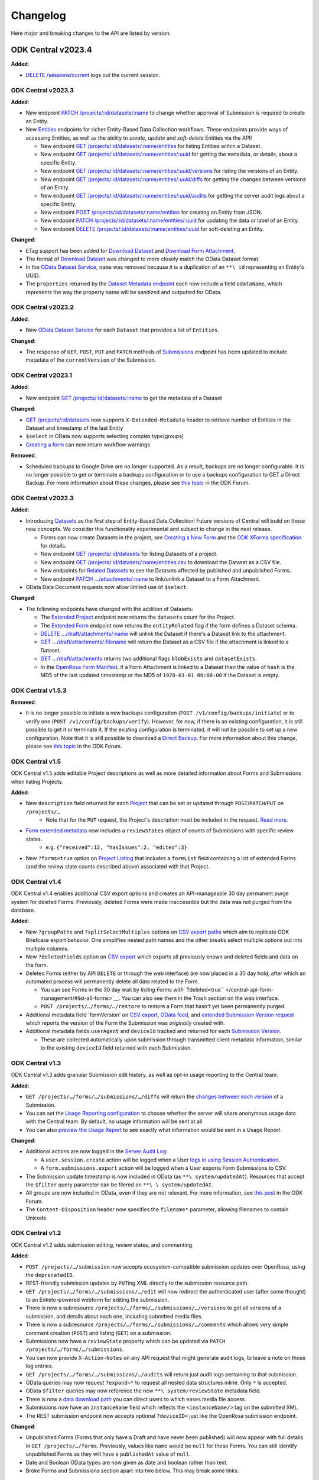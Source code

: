 .. auto generated file - DO NOT MODIFY

Changelog
=======================================================================================================================



Here major and breaking changes to the API are listed by version.

ODK Central v2023.4
""""""""""""""""""""""""""""""""""""""""""""""""""""""""""""""""""""""""""""""""""""""""""""""""""""""""""""""""""""""""

**Added**\ :

- `DELETE /sessions/current </central-api-authentication/#logging-out-current-session>`__ logs out the current session.

ODK Central v2023.3
^^^^^^^^^^^^^^^^^^^^^^^^^^^^^^^^^^^^^^^^^^^^^^^^^^^^^^^^^^^^^^^^^^^^^^^^^^^^^^^^^^^^^^^^^^^^^^^^^^^^^^^^^^^^^^^^^^^^^^^^

**Added**\ :

- New endpoint `PATCH /projects/:id/datasets/:name </central-api-dataset-management/#update-dataset-metadata>`__ to change whether approval of Submission is required to create an Entity.
- New `Entities </central-api-entity-management>`__ endpoints for richer Entity-Based Data Collection workflows. These endpoints provide ways of accessing Entities, as well as the ability to *create*\ , *update*\  and *soft-delete*\  Entities via the API!
  
  * New endpoint `GET /projects/:id/datasets/:name/entities </central-api-entities/#entities-metadata>`__ for listing Entities within a Dataset.
  * New endpoint `GET /projects/:id/datasets/:name/entities/:uuid </central-api-entities/#getting-entity-details>`__ for getting the metadata, or details, about a specific Entity.
  * New endpoint `GET /projects/:id/datasets/:name/entities/:uuid/versions </central-api-entities/#listing-versions>`__ for listing the versions of an Entity.
  * New endpoint `GET /projects/:id/datasets/:name/entities/:uuid/diffs </central-api-entities/#getting-changes-between-versions>`__ for getting the changes between versions of an Entity.
  * New endpoint `GET /projects/:id/datasets/:name/entities/:uuid/audits </central-api-entities/#entity-audit-log>`__ for getting the server audit logs about a specific Entity.
  * New endpoint `POST /projects/:id/datasets/:name/entities </central-api-entities/#creating-an-entity>`__ for creating an Entity from JSON.
  * New endpoint `PATCH /projects/:id/datasets/:name/entities/:uuid </central-api-entities/#updating-an-entity>`__ for updating the data or label of an Entity.
  * New endpoint `DELETE /projects/:id/datasets/:name/entities/:uuid </central-api-entities/#deleting-an-entity>`__ for soft-deleting an Entity.

**Changed**\ :

- ETag support has been added for `Download Dataset </central-api-dataset-management/#download-dataset>`__ and `Download Form Attachment </central-api-form-management/#downloading-a-form-attachment>`__.
- The format of `Download Dataset </central-api-dataset-management/#download-dataset>`__ was changed to more closely match the OData Dataset format.
- In the `OData Dataset Service </central-api-odata-endpoints/#odata-dataset-service>`__, ``name``\  was removed because it is a duplication of an ``**\ id``\  representing an Entity's UUID.
- The ``properties``\  returned by the `Dataset Metadata endpoint </central-api-dataset-management/#dataset-metadata>`__ each now include a field ``odataName``\ , which represents the way the property name will be sanitized and outputted for OData.


ODK Central v2023.2
^^^^^^^^^^^^^^^^^^^^^^^^^^^^^^^^^^^^^^^^^^^^^^^^^^^^^^^^^^^^^^^^^^^^^^^^^^^^^^^^^^^^^^^^^^^^^^^^^^^^^^^^^^^^^^^^^^^^^^^^

**Added**\ :

- New `OData Dataset Service </central-api-odata-endpoints/#odata-dataset-service>`__ for each ``Dataset``\  that provides a list of ``Entities``\ .

**Changed**\ :

- The response of ``GET``\ , ``POST``\ , ``PUT``\  and ``PATCH``\  methods of `Submissions </central-api-submission-management/#listing-all-submissions-on-a-form>`__ endpoint has been updated to include metadata of the ``currentVersion``\  of the Submission.

ODK Central v2023.1
^^^^^^^^^^^^^^^^^^^^^^^^^^^^^^^^^^^^^^^^^^^^^^^^^^^^^^^^^^^^^^^^^^^^^^^^^^^^^^^^^^^^^^^^^^^^^^^^^^^^^^^^^^^^^^^^^^^^^^^^

**Added**\ :

- New endpoint `GET /projects/:id/datasets/:name </central-api-dataset-management/#dataset-metadata>`__ to get the metadata of a Dataset

**Changed**\ :

- `GET /projects/:id/datasets </central-api-dataset-management/#datasets>`__ now supports ``X-Extended-Metadata``\  header to retrieve number of Entities in the Dataset and timestamp of the last Entity

- ``$select``\  in OData now supports selecting complex type(groups)

- `Creating a form </central-api-form-management/#creating-a-new-form>`__ can now return workflow warnings

**Removed**\ :

- Scheduled backups to Google Drive are no longer supported. As a result, backups are no longer configurable. It is no longer possible to get or terminate a backups configuration or to use a backups configuration to GET a Direct Backup. For more information about these changes, please see `this topic <https://forum.getodk.org/t/backups-to-google-drive-from-central-will-stop-working-after-jan-31st/38895>`__ in the ODK Forum.

ODK Central v2022.3
^^^^^^^^^^^^^^^^^^^^^^^^^^^^^^^^^^^^^^^^^^^^^^^^^^^^^^^^^^^^^^^^^^^^^^^^^^^^^^^^^^^^^^^^^^^^^^^^^^^^^^^^^^^^^^^^^^^^^^^^

**Added**\ :

* Introducing `Datasets </central-api-dataset-management>`__ as the first step of Entity-Based Data Collection! Future versions of Central will build on these new concepts. We consider this functionality experimental and subject to change in the next release.

  * Forms can now create Datasets in the project, see `Creating a New Form </central-api-form-management/#creating-a-new-form>`__ and the `ODK XForms specification <https://getodk.github.io/xforms-spec>`__ for details.
  * New endpoint `GET /projects/:id/datasets </central-api-dataset-management/#datasets>`__ for listing Datasets of a project.
  * New endpoint `GET /projects/:id/datasets/:name/entities.csv </central-api-dataset-management/#download-dataset>`__ to download the Dataset as a CSV file.
  * New endpoints for `Related Datasets </central-api-form-management/#related-datasets>`__ to see the Datasets affected by published and unpublished Forms.
  * New endpoint `PATCH .../attachments/:name </central-api-form-management/#linking-a-dataset-to-a-draft-form-attachment>`__ to link/unlink a Dataset to a Form Attachment.

* OData Data Document requests now allow limited use of ``$select``\ .

**Changed**\ :

* The following endpoints have changed with the addition of Datasets:

  * The `Extended Project </central-api-project-management/#listing-projects>`__ endpoint now returns the ``datasets``\  count for the Project.
  * The `Extended Form </central-api-form-management/#list-all-forms>`__ endpoint now returns the ``entityRelated``\  flag if the form defines a Dataset schema.
  * `DELETE .../draft/attachments/:name </central-api-form-management/#clearing-a-draft-form-attachment>`__ will unlink the Dataset if there's a Dataset link to the attachment.
  * `GET .../draft/attachments/:filename <central-api-form-management/#downloading-a-form-attachment>`__ will return the Dataset as a CSV file if the attachment is linked to a Dataset.
  * `GET .../draft/attachments </central-api-form-management/#listing-expected-draft-form-attachments>`__ returns two additional flags ``blobExists``\  and ``datasetExists``\ .
  * In the `OpenRosa Form Manifest <central-api-form-management/#openrosa-form-manifest-api>`__, if a Form Attachment is linked to a Dataset then the value of ``hash``\  is the MD5 of the last updated timestamp or the MD5 of ``1970-01-01 00:00:00``\  if the Dataset is empty.

ODK Central v1.5.3
^^^^^^^^^^^^^^^^^^^^^^^^^^^^^^^^^^^^^^^^^^^^^^^^^^^^^^^^^^^^^^^^^^^^^^^^^^^^^^^^^^^^^^^^^^^^^^^^^^^^^^^^^^^^^^^^^^^^^^^^

**Removed**\ :

* It is no longer possible to initiate a new backups configuration (``POST /v1/config/backups/initiate``\ ) or to verify one (``POST /v1/config/backups/verify``\ ). However, for now, if there is an existing configuration, it is still possible to get it or terminate it. If the existing configuration is terminated, it will not be possible to set up a new configuration. Note that it is still possible to download a `Direct Backup </central-api-system-endpoints/#direct-backup>`__. For more information about this change, please see `this topic <https://forum.getodk.org/t/backups-to-google-drive-from-central-will-stop-working-after-jan-31st/38895>`__ in the ODK Forum.

ODK Central v1.5
^^^^^^^^^^^^^^^^^^^^^^^^^^^^^^^^^^^^^^^^^^^^^^^^^^^^^^^^^^^^^^^^^^^^^^^^^^^^^^^^^^^^^^^^^^^^^^^^^^^^^^^^^^^^^^^^^^^^^^^^

ODK Central v1.5 adds editable Project descriptions as well as more detailed information about Forms and Submissions when listing Projects.

**Added**\ :

* New ``description``\  field returned for each `Project </central-api-project-management/#projects>`__ that can be set or updated through ``POST``\ /``PATCH``\ /``PUT``\  on ``/projects/…``\ 
    * Note that for the ``PUT``\  request, the Project's description must be included in the request. `Read more </central-api-project-management/#deep-updating-project-and-form-details>`__.

* `Form extended metadata </central-api-form-management/#getting-form-details>`__ now includes a ``reviewStates``\  object of counts of Submissions with specific review states.
    * e.g. ``{"received":12, "hasIssues":2, "edited":3}``\ 

* New ``?forms=true``\  option on `Project Listing </central-api-project-management/#listing-projects-with-nested-forms>`__ that includes a ``formList``\  field containing a list of extended Forms (and the review state counts described above) associated with that Project.

ODK Central v1.4
^^^^^^^^^^^^^^^^^^^^^^^^^^^^^^^^^^^^^^^^^^^^^^^^^^^^^^^^^^^^^^^^^^^^^^^^^^^^^^^^^^^^^^^^^^^^^^^^^^^^^^^^^^^^^^^^^^^^^^^^

ODK Central v1.4 enables additional CSV export options and creates an API-manageable 30 day permanent purge system for deleted Forms. Previously, deleted Forms were made inaccessible but the data was not purged from the database.

**Added**\ :

* New ``?groupPaths``\  and ``?splitSelectMultiples``\  options on `CSV export paths </central-api-submission-management/#exporting-form-submissions-to-csv>`__ which aim to replicate ODK Briefcase export behavior. One simplifies nested path names and the other breaks select multiple options out into multiple columns.

* New ``?deletedFields``\  option on `CSV export </central-api-submission-management/#exporting-form-submissions-to-csv>`__ which exports all previously known and deleted fields and data on the form.

* Deleted Forms (either by API ``DELETE``\  or through the web interface) are now placed in a 30 day hold, after which an automated process will permanently delete all data related to the Form.

  * You can see Forms in the 30 day wait by `listing Forms with ``?deleted=true``\  </central-api-form-management/#list-all-forms>`__. You can also see them in the Trash section on the web interface.
  * ``POST /projects/…/forms/…/restore``\  to restore a Form that hasn't yet been permanently purged.

* Additional metadata field 'formVersion' on `CSV export </central-api-submission-management/#exporting-form-submissions-to-csv>`__, `OData feed </central-api-odata-endpoints/#data-document>`__, and `extended Submission Version request </central-api-submission-management/#listing-versions>`__ which reports the version of the Form the Submission was *originally*\  created with.

* Additional metadata fields ``userAgent``\  and ``deviceId``\  tracked and returned for each `Submission Version </central-api-submission-management/#listing-versions>`__.

  * These are collected automatically upon submission through transmitted client metadata information, similar to the existing ``deviceId``\  field returned with each Submission.

ODK Central v1.3
^^^^^^^^^^^^^^^^^^^^^^^^^^^^^^^^^^^^^^^^^^^^^^^^^^^^^^^^^^^^^^^^^^^^^^^^^^^^^^^^^^^^^^^^^^^^^^^^^^^^^^^^^^^^^^^^^^^^^^^^

ODK Central v1.3 adds granular Submission edit history, as well as opt-in usage reporting to the Central team.

**Added**\ :

* ``GET /projects/…/forms/…/submissions/…/diffs``\  will return the `changes between each version </central-api-submission-management/#getting-changes-between-versions>`__ of a Submission.

* You can set the `Usage Reporting configuration </central-api-system-endpoints/#usage-reporting-configuration>`__ to choose whether the server will share anonymous usage data with the Central team. By default, no usage information will be sent at all.

* You can also `preview the Usage Report </central-api-system-endpoints/#usage-report-preview>`__ to see exactly what information would be sent in a Usage Report.

**Changed**\ :

* Additional actions are now logged in the `Server Audit Log </central-api-system-endpoints/#server-audit-logs>`__:

  * A ``user.session.create``\  action will be logged when a User `logs in using Session Authentication </central-api-authentication/#logging-in>`__.
  * A ``form.submissions.export``\  action will be logged when a User exports Form Submissions to CSV.

* The Submission update timestamp is now included in OData (as ``**\ system/updatedAt``\ ). Resources that accept the ``$filter``\  query parameter can be filered on ``**\ \ system/updatedAt``\ .

* All groups are now included in OData, even if they are not relevant. For more information, see `this post <https://forum.getodk.org/t/include-non-relevant-groups-and-fields-in-odk-central-api-responses/33536>`__ in the ODK Forum.

* The ``Content-Disposition``\  header now specifies the ``filename*``\  parameter, allowing filenames to contain Unicode.

ODK Central v1.2
^^^^^^^^^^^^^^^^^^^^^^^^^^^^^^^^^^^^^^^^^^^^^^^^^^^^^^^^^^^^^^^^^^^^^^^^^^^^^^^^^^^^^^^^^^^^^^^^^^^^^^^^^^^^^^^^^^^^^^^^

ODK Central v1.2 adds submission editing, review states, and commenting.

**Added**\ :

* ``POST /projects/…/submission``\  now accepts ecosystem-compatible submission updates over OpenRosa, using the ``deprecatedID``\ .

* REST-friendly submission updates by ``PUT``\ ing XML directly to the submission resource path.

* ``GET /projects/…/forms/…/submissions/…/edit``\  will now redirect the authenticated user (after some thought) to an Enketo-powered webform for editing the submission.

* There is now a subresource ``/projects/…/forms/…/submissions/…/versions``\  to get all versions of a submission, and details about each one, including submitted media files.

* There is now a subresource ``/projects/…/forms/…/submissions/…/comments``\  which allows very simple comment creation (``POST``\ ) and listing (``GET``\ ) on a submission.

* Submissions now have a ``reviewState``\  property which can be updated via ``PATCH /projects/…/forms/…/submissions``\ .

* You can now provide ``X-Action-Notes``\  on any API request that might generate audit logs, to leave a note on those log entries.

* ``GET /projects/…/forms/…/submissions/…/audits``\  will return just audit logs pertaining to that submission.

* OData queries may now request ``?expand=*``\  to request all nested data structures inline. Only ``*``\  is accepted.

* OData ``$filter``\  queries may now reference the new ``**\ system/reviewState``\  metadata field.

* There is now a `data download path </central-api-odata-endpoints/#data-download-path>`__ you can direct users to which eases media file access.

* Submissions now have an ``instanceName``\  field which reflects the ``<instanceName/>``\  tag on the submitted XML.

* The REST submission endpoint now accepts optional ``?deviceID=``\  just like the OpenRosa submission endpoint.

**Changed**\ :

* Unpublished Forms (Forms that only have a Draft and have never been published) will now appear with full details in ``GET /projects/…/forms``\ . Previously, values like ``name``\  would be ``null``\  for these Forms. You can still identify unpublished Forms as they will have a ``publishedAt``\  value of ``null``\ .

* Date and Boolean OData types are now given as date and boolean rather than text.

* Broke Forms and Submissions section apart into two below. This may break some links.

ODK Central v1.1
^^^^^^^^^^^^^^^^^^^^^^^^^^^^^^^^^^^^^^^^^^^^^^^^^^^^^^^^^^^^^^^^^^^^^^^^^^^^^^^^^^^^^^^^^^^^^^^^^^^^^^^^^^^^^^^^^^^^^^^^

ODK Central v1.1 adds minor new features to the API.

**Added**\ :

* ``POST``\ /``GET /backup``\ , will immediately perform a backup of the database and return the encrypted backup.

* ``POST``\ /``GET /projects/…/forms/…/submissions.csv``\ , which allows download of the root table (excluding repeat data) as CSV, without a zipfile.

* ``POST``\ /``GET /projects/…/forms/…/submissions.csv.zip``\  now allows ``?attachments=false``\  to exclude attachments.

* OData Data Document requests now allow limited use of ``$filter``\ .

* The various ``submissions.csv.*``\  endpoints also allow ``$filter``\ , using the same limited OData syntax.

* ``GET /projects/…/forms/…/submissions/submitters``\  which returns submitter Actors for a given Form.

**Fixed**\ :

* Documented the ``deviceId``\  property of submission, which was added in version 0.4.

ODK Central v1.0
^^^^^^^^^^^^^^^^^^^^^^^^^^^^^^^^^^^^^^^^^^^^^^^^^^^^^^^^^^^^^^^^^^^^^^^^^^^^^^^^^^^^^^^^^^^^^^^^^^^^^^^^^^^^^^^^^^^^^^^^

ODK Central v1.0 adds Public Links to the API, and makes one minor breaking change.

**Added**\ :

* The new `Public Link </central-api-form-management/#public-access-links>`__ resource lets you create Public Access Links, granting anonymous browser-based access to submit to your Forms using Enketo.

**Changed**\ :

* The non-extended App User response no longer includes a ``createdBy``\  numeric ID. To retrieve the creator of an App User, request the extended response.

* We no longer reject the request if multiple authentication schemes are presented, and instead document the priority order of the different schemes `here </central-api-authentication>`__.

ODK Central v0.9
^^^^^^^^^^^^^^^^^^^^^^^^^^^^^^^^^^^^^^^^^^^^^^^^^^^^^^^^^^^^^^^^^^^^^^^^^^^^^^^^^^^^^^^^^^^^^^^^^^^^^^^^^^^^^^^^^^^^^^^^

ODK Central v0.9 does not change the API except for one minor breaking change.

**Changed**\ :

* The `OpenRosa Form Listing API </central-api-openrosa-endpoints/#openrosa-form-listing-api>`__ has been modified to always require authentication. If a valid Actor is authenticated at all, a form list will always be returned, filtered by what that Actor is allowed to access.

ODK Central v0.8
^^^^^^^^^^^^^^^^^^^^^^^^^^^^^^^^^^^^^^^^^^^^^^^^^^^^^^^^^^^^^^^^^^^^^^^^^^^^^^^^^^^^^^^^^^^^^^^^^^^^^^^^^^^^^^^^^^^^^^^^

ODK Central v0.8 introduces Draft Forms, publishing, and archived Form versions, which has a significant breaking impact on the existing API. The changes should be straightforward to adapt to, however. If you are currently creating Forms with ``POST /projects/…/forms``\ , you may wish to add ``?publish=true``\  to skip the Draft state and mimic the old behaviour. If you are using the API to push Form Attachments onto Forms, you'll only be able to do so now in draft state, at ``/projects/…/forms/…/draft/attachments``\ .

**Added**\ :

* Draft Forms and publishing, and archived Form versions.

  * This includes `a subresource </central-api-form-management/#draft-form>`__ at ``/projects/…/forms/…/draft``\ ,
  * and `another </central-api-form-management/#published-form-versions>`__ at ``/projects/…/forms/…/versions``\ ,
  * and a `new collection of OpenRosa endpoints </central-api-openrosa-endpoints/#draft-testing-endpoints>`__, under ``/test/…/projects/…/forms/…/draft``\ , for submitting test submissions to the draft version of the form.

* ``GET /projects/…/forms/…/fields``\ , which replaces ``GET /projects/…/forms/….schema.json``\ .

* App User responses now include the ``projectId``\  they are bound to.

**Changed**\ :

* As part of the Draft Forms change, the read/write endpoints for Form Attachments have been moved to the Draft Form state and subresource, at ``/projects/…/forms/…/draft/attachments``\ .

**Removed**\ :

* ``GET /projects/…/forms/….schema.json``\  has been removed in favor of ``GET /projects/…/forms/…/fields``\ .

**Fixed**\ :

* Documented ``GET /projects/…/forms/….xls(x)``\ , which was added in 0.7.

ODK Central v0.7
^^^^^^^^^^^^^^^^^^^^^^^^^^^^^^^^^^^^^^^^^^^^^^^^^^^^^^^^^^^^^^^^^^^^^^^^^^^^^^^^^^^^^^^^^^^^^^^^^^^^^^^^^^^^^^^^^^^^^^^^

**Added**\ :

* Form-specific `Assignments resource </central-api-form-management/#form-assignments>`__ at ``projects/…/forms/…/assignments``\ , allowing granular role assignments on a per-Form basis.

  * Relatedly, the `OpenRosa Form Listing API </central-api-openrosa-endpoints/#openrosa-form-listing-api>`__ no longer rejects requests outright based on authentication. Rather, it will only return Forms that the authenticated user is allowed to view.
  * A `new summary API </central-api-project-management/#seeing-all-form-assignments-within-a-project>`__ ``GET /projects/…/assignments/forms``\  which returns all assignments on all Forms within a Project, so you don't have to request this information separately for each Form.

* ``PUT /projects/:id``\ , which while complex allows you to update many Forms' states and assignments with a single transactional request.

* ``POST /projects/…/forms``\  now allows upload of ``.xls``\  and ``.xlsx``\  XLSForm files. The correct MIME type must be given.

* ``GET /users/?q``\  will now always return user details given an exact match for an email, even for users who cannot ``user.list``\ . The request must still be authenticate as a valid Actor. This allows non-Administrators to choose a user for an action (eg grant rights) without allowing full search.

**Changed**\ :

* Newly created App Users are no longer automatically granted download and submission access to all Forms within their Project. You will want to use the `Form Assignments resource </central-api-form-management/#form-assignments>`__ to explicitly grant ``app-user``\  role access to the Forms they should be allowed to see.

**Fixed**\ :

* Correctly documented ``keyId``\  property on Projects.

ODK Central v0.6
^^^^^^^^^^^^^^^^^^^^^^^^^^^^^^^^^^^^^^^^^^^^^^^^^^^^^^^^^^^^^^^^^^^^^^^^^^^^^^^^^^^^^^^^^^^^^^^^^^^^^^^^^^^^^^^^^^^^^^^^

**Added**\ :

* ``GET /audits``\  Server Audit Log retrieval resource.

* Project Managed Encryption:

  * ``POST /projects/…/key``\  to enable project managed encryption.
  * Both submission intake methods (OpenRosa and REST) now support encrypted submissions.
  * ``GET /projects/…/forms/…/submissions/keys``\  to get a list of encryption keys needed to decrypt all submitted data.
  * ``?{keyId}={passphrase}``\  option on ``GET /projects/…/forms/…/submissions.csv.zip``\  to get a decrypted archive given the ``passphrase``\ .
  * ``POST /projects/…/forms/…/submissions.csv.zip``\  to provide a browser-secure (no querystring) method of accessing the above ``GET .csv.zip``\  resource.
  * OData and ``.csv.zip``\  data responses now contain an additional ``status``\  system column.

* Form resource data now includes ``projectId``\  and 'keyId'.

* ``?odata=true``\  option on ``GET /projects/…/forms/….schema.json``\  to sanitize the field names to match the way they will be outputted for OData.

**Changed**\ :

* ``GET /projects/…/forms/…/attachments``\  now always returns ``updatedAt``\ . There is no longer a separate Extended Metadata response for this resource.

* The Submission response format now provides the submitter ID at ``submitterId``\  rather than ``submitter``\ . This is so that the Extended responses for Submissions can use ``submitter``\  to provide the full Actor subobject rather than replacing it. This brings the response format to be more similar to the other Extended formats.

* OData resources now namespace the ``**\ system``\  schema information under ``org.opendatakit.submission``\  rather than alongside user metadata (``org.opendatakit.user.*``\ ). The actual returned data has not changed; this is purely a metadata document change.

**Removed**\ :

* The Extended responses for Forms and Submissions no longer include an ``xml``\  property. To retrieve Form or Submission XML, use the dedicated endpoints for `Form XML </central-api-form-management/#retrieving-form-xml>`__ and `Submission XML </central-api-submission-management/#retrieving-submission-xml>`__.

ODK Central v0.5
^^^^^^^^^^^^^^^^^^^^^^^^^^^^^^^^^^^^^^^^^^^^^^^^^^^^^^^^^^^^^^^^^^^^^^^^^^^^^^^^^^^^^^^^^^^^^^^^^^^^^^^^^^^^^^^^^^^^^^^^

**Added**\ :

* Roles and Assignments resources at ``/roles``\ , ``/assignments``\ , and ``/projects/…/assignments``\ .

* Optional ``?q=``\  querystring parameter on Users ``GET``\  listing, for searching users.

* Extended ``GET /users/current``\ : added ``verbs``\  list of verbs the authenticated Actor may perform server-wide.

* Extended Project ``GET``\ : added ``appUsers``\  count of App Users and ``verbs``\  list of verbs the authenticated Actor may perform upon/within the Project.

* User ``DELETE``\ .

* Projects now have an ``archived``\  flag which may be set to clear a Project out of the way without deleting it.

**Changed**\ :

* **Removed**\  autopromotion of Users to Administrator upon creation (``POST``\ ). Roles must be assigned separately and explicitly.

* **Changed**\  Project Listing (``GET /projects``\ ) to never reject based on authentication; instead it filters the response based on the access of the authenticated Actor.

* **Changed**\  ``xmlFormId``\ /``version``\  conflict errors on ``POST``\ ing a new Form from a ``400``\  code to a ``409``\  code.

* **Changed**\  all remaining textual references to "Field Keys" to "App Users" in the documentation.

**Fixed**\ :

* Corrected Actor documentation to match reality: **removed**\  ``meta``\  field and added ``type``\  field.

* Corrected Extended Form documentation: **added**\  ``createdBy``\  field.

* Corrected Backup Config documentation. It was almost entirely wrong.

* Added Submission POST REST documentation.

ODK Central v0.4
^^^^^^^^^^^^^^^^^^^^^^^^^^^^^^^^^^^^^^^^^^^^^^^^^^^^^^^^^^^^^^^^^^^^^^^^^^^^^^^^^^^^^^^^^^^^^^^^^^^^^^^^^^^^^^^^^^^^^^^^

**Added**\ :

* Projects resource at ``/projects``\ .

* Submission XML resource fetch at ``GET /projects/…/forms/…/submissions/….xml``\ .

* Submission attachment management over REST, at the ``/attachments``\  subresource within Submissions.

**Changed**\ :

* **Renamed**\  all ``/field-keys``\  routes to ``/app-users``\ .

* **Moved**\  all Forms, Submissions, and App User resources under Projects (e.g. ``/forms/simple``\  would now be something like ``/projects/1/forms/simple``\ ).

* **Changed**\  ``GET``\  Form to not return Form XML. The Extended Metadata version of those requests will give the XML.

* **Changed**\  both OpenRosa and REST Submission creation processes to create and accept only the attachment filenames that are indicated to exist by the Submission XML.

* **Changed**\  ``GET``\  Submission Attachemnts listing to return an array of objects containing attachment details rather than an array of filename strings.


